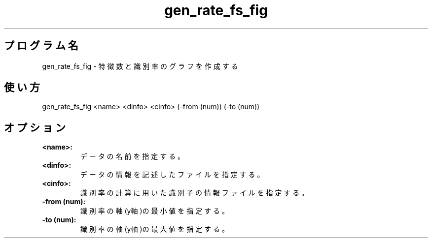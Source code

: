 .TH gen_rate_fs_fig 1


.SH プログラム名
gen_rate_fs_fig - 特徴数と識別率のグラフを作成する


.SH 使い方
gen_rate_fs_fig <name> <dinfo> <cinfo> (-from (num)) (-to (num))


.SH オプション
.TP
.br
.B
<name>:
データの名前を指定する。
.TP
.br
.B
<dinfo>:
データの情報を記述したファイルを指定する。
.TP
.br
.B
<cinfo>:
識別率の計算に用いた識別子の情報ファイルを指定する。
.TP
.br
.B
-from (num):
識別率の軸(y軸)の最小値を指定する。
.TP
.br
.B
-to (num):
識別率の軸(y軸)の最大値を指定する。
